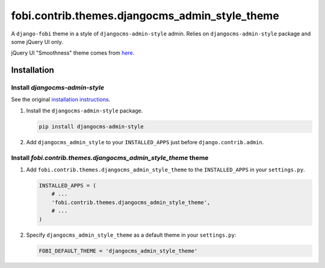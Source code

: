 fobi.contrib.themes.djangocms_admin_style_theme
-----------------------------------------------
A ``django-fobi`` theme in a style of ``djangocms-admin-style`` admin.
Relies on ``djangocms-admin-style`` package and some jQuery UI only.

jQuery UI "Smoothness" theme comes from `here <http://jqueryui.com/>`_.

Installation
~~~~~~~~~~~~
Install `djangocms-admin-style`
###############################
See the original `installation instructions
<https://pypi.python.org/pypi/djangocms-admin-style#installation>`_.

(1) Install the ``djangocms-admin-style`` package.

    .. code-block:: sh

        pip install djangocms-admin-style

(2) Add ``djangocms_admin_style`` to your ``INSTALLED_APPS`` just before
    ``django.contrib.admin``.

Install `fobi.contrib.themes.djangocms_admin_style_theme` theme
###############################################################
(1) Add ``fobi.contrib.themes.djangocms_admin_style_theme`` to the
    ``INSTALLED_APPS`` in your ``settings.py``.

    .. code-block:: python

        INSTALLED_APPS = (
            # ...
            'fobi.contrib.themes.djangocms_admin_style_theme',
            # ...
        )

(2) Specify ``djangocms_admin_style_theme`` as a default theme in your
    ``settings.py``:

    .. code-block:: python

        FOBI_DEFAULT_THEME = 'djangocms_admin_style_theme'

